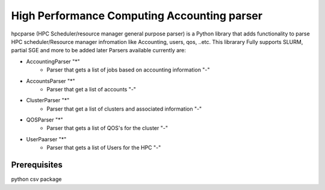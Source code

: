 High Performance Computing Accounting parser
============================================

hpcparse (HPC Scheduler/resource manager general purpose parser) is a Python library that adds functionality to parse HPC scheduler/Resource manager
infromation like Accounting, users, qos, ..etc. This librarary Fully supports SLURM, partial SGE and more to be added later
Parsers available currently are:

* AccountingParser "*"
    - Parser that gets a list of jobs based on accounting information "-"
* AccountsParser "*"
    - Parser that get a list of accounts "-"
* ClusterParser "*"
    - Parser that get a list of clusters and associated information "-"
* QOSParser "*" 
    - Parser that gets a list of QOS's for the cluster "-"
* UserPaarser "*"
    - Parser that gets a list of Users for the HPC "-"

Prerequisites
^^^^^^^^^^^^^
python csv package

